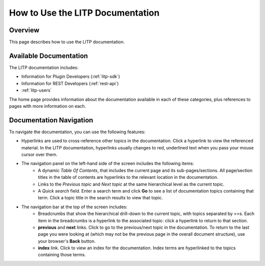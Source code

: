 
.. _help_doc:

=================================
How to Use the LITP Documentation
=================================

********
Overview
********

This page describes how to use the LITP documentation.

***********************
Available Documentation
***********************

The LITP documentation includes:

- Information for Plugin Developers (:ref:`litp-sdk`)
- Information for REST Developers (:ref:`rest-api`)
- :ref:`litp-users`

The home page provides information about the documentation available in each of these categories, plus references to pages with more information on each.

************************
Documentation Navigation
************************

To navigate the documentation, you can use the following features:

- Hyperlinks are used to cross-reference other topics in the documentation. 
  Click a hyperlink to view the referenced material. In the LITP documentation, hyperlinks usually changes to red, underlined text when you pass your mouse cursor over them.
- The navigation panel on the left-hand side of the screen includes the following items:
	- A dynamic *Table Of Contents*, that includes the current page and its sub-pages/sections. All page/section titles in the table of contents are hyperlinks to the relevant location in the documentation.
	- Links to the *Previous topic* and *Next topic* at the same hierarchical level as the current topic.
	- A *Quick search* field. Enter a search term and click **Go** to see a list of documentation topics containing that term. Click a topic title in the search results to view that topic.
- The navigation bar at the top of the screen includes:
	- Breadcrumbs that show the hierarchical drill-down to the current topic, with topics separated by >>s. Each item in the breadcrumbs is a hyperlink to the associated topic: click a hyperlink to return to that section.
	- **previous** and **next** links. Click to go to the previous/next topic in the documentation. To return to the last page you were looking at (which may not be the previous page in the overall document structure), use your browser's **Back** button.
	- **index** link. Click to view an index for the documentation. Index terms are hyperlinked to the topics containing those terms.



